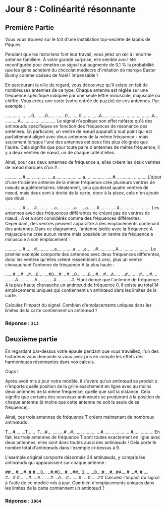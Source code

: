 * Jour 8 : Colinéarité résonnante
** Première Partie
Vous vous trouvez sur le toit d'une installation top-secrète de lapins de Pâques.

Pendant que les historiens font leur travail, vous jetez un œil à l'énorme antenne familière. À votre grande surprise, elle semble avoir été reconfigurée pour émettre un signal qui augmente de 0,1 % la probabilité que les gens achètent du chocolat médiocre d'imitation de marque Easter Bunny comme cadeau de Noël ! Impensable !

En parcourant la ville du regard, vous découvrez qu'il existe en fait de nombreuses antennes de ce type. Chaque antenne est réglée sur une fréquence spécifique indiquée par une seule lettre minuscule, majuscule ou chiffre. Vous créez une carte (votre entrée de puzzle) de ces antennes. Par exemple :

............
........0...
.....0......
.......0....
....0.......
......A.....
............
............
........A...
..........A..
............
............
Le signal n'applique son effet néfaste qu'à des antinœuds spécifiques en fonction des fréquences de résonance des antennes. En particulier, un ventre de nœud apparaît à tout point qui est parfaitement aligné avec deux antennes de la même fréquence - mais seulement lorsque l'une des antennes est deux fois plus éloignée que l'autre. Cela signifie que pour toute paire d'antennes de même fréquence, il y a deux ventres de nœud, un de chaque côté d'elles.

Ainsi, pour ces deux antennes de fréquence a, elles créent les deux ventres de nœud marqués d'un # :

..........
...#......
..........
....a.....
..........
.....a....
..........
......#...
..........
..........
L'ajout d'une troisième antenne de la même fréquence crée plusieurs ventres de nœuds supplémentaires. Idéalement, cela ajouterait quatre ventres de nœud, mais deux sont à droite de la carte, donc à la place, cela n'en ajoute que deux :

..........
...#......
#.........
....a.....
........a.
.....a....
..#.......
......#...
..........
..........
Les antennes avec des fréquences différentes ne créent pas de ventres de nœud ; A et a sont considérés comme des fréquences différentes. Cependant, des ventres peuvent apparaître à des emplacements contenant des antennes. Dans ce diagramme, l'antenne isolée avec la fréquence A majuscule ne crée aucun ventre mais possède un ventre de fréquence a minuscule à son emplacement :

..........
...#......
#.........
....a....
........a.
.....a....
..#.......
......A...
..........
..........
Le premier exemple comporte des antennes avec deux fréquences différentes, donc les ventres qu'elles créent ressemblent à ceci, plus un ventre chevauchant l'antenne de fréquence A la plus haute :

......#....#
...#....0...
....#0....#.
..#....0....
....0....#..
.#....A.....
...#........
#......#....
........A...
.........A..
..........#.
..........#.
Étant donné que l'antenne de fréquence A la plus haute chevauche un antinœud de fréquence 0, il existe au total 14 emplacements uniques qui contiennent un antinœud dans les limites de la carte.

Calculez l'impact du signal. Combien d'emplacements uniques dans les limites de la carte contiennent un antinœud ?

*** Réponse : ~313~

** Deuxième partie 
En regardant par-dessus votre épaule pendant que vous travaillez, l'un des historiens vous demande si vous avez pris en compte les effets des harmoniques résonnantes dans vos calculs.

Oups !

Après avoir mis à jour votre modèle, il s'avère qu'un antinœud se produit à n'importe quelle position de la grille exactement en ligne avec au moins deux antennes de la même fréquence, quelle que soit la distance. Cela signifie que certains des nouveaux antinœuds se produiront à la position de chaque antenne (à moins que cette antenne ne soit la seule de sa fréquence).

Ainsi, ces trois antennes de fréquence T créent maintenant de nombreux antinœuds :

T....#....
...T......
.T....#...
.........#
..#.......
..........
...#......
..........
....#.....
..........
En fait, les trois antennes de fréquence T sont toutes exactement en ligne avec deux antennes, elles sont donc toutes aussi des antinœuds ! Cela porte le nombre total d'antinœuds dans l'exemple ci-dessus à 9.

L'exemple original comporte désormais 34 antinœuds, y compris les antinœuds qui apparaissent sur chaque antenne :

##....#....#
.#.#....0...
..#.#0....#.
..##...0........0....#..
.#...#A....#
...#..#.....
#....#.#....
..#.....A...
....#....A..
.#........#.
...#......##
Calculez l'impact du signal à l'aide de ce modèle mis à jour. Combien d'emplacements uniques dans les limites de la carte contiennent un antinœud ?

*** Réponse : ~1064~
